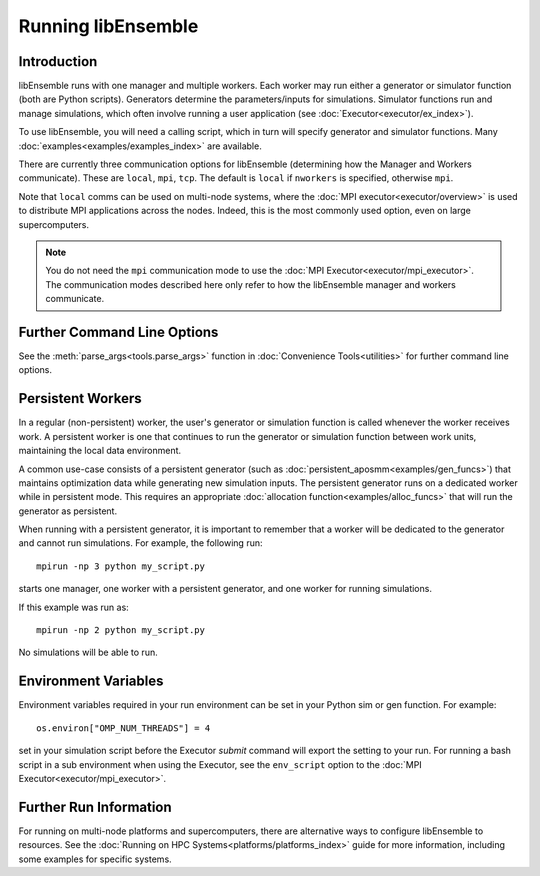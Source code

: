 .. _running-libe:

Running libEnsemble
===================

Introduction
------------

libEnsemble runs with one manager and multiple workers. Each worker may run either
a generator or simulator function (both are Python scripts). Generators
determine the parameters/inputs for simulations. Simulator functions run and
manage simulations, which often involve running a user application (see
:doc:`Executor<executor/ex_index>`).

To use libEnsemble, you will need a calling script, which in turn will specify
generator and simulator functions. Many :doc:`examples<examples/examples_index>`
are available.

There are currently three communication options for libEnsemble (determining how
the Manager and Workers communicate). These are ``local``, ``mpi``, ``tcp``.
The default is ``local`` if ``nworkers`` is specified, otherwise ``mpi``.

Note that ``local`` comms can be used on multi-node systems, where
the :doc:`MPI executor<executor/overview>` is used to distribute MPI applications
across the nodes. Indeed, this is the most commonly used option, even on large
supercomputers.

.. note::
    You do not need the ``mpi`` communication mode to use the
    :doc:`MPI Executor<executor/mpi_executor>`. The communication modes described
    here only refer to how the libEnsemble manager and workers communicate.

.. tab-set::

    .. tab-item:: Local Comms

        Uses Python's built-in multiprocessing_ module.
        The ``comms`` type ``local`` and number of workers ``nworkers`` may
        be provided in :ref:`libE_specs<datastruct-libe-specs>`.

        Then run::

            python myscript.py

        Or, if the script uses the :meth:`parse_args<tools.parse_args>` function
        or an :class:`Ensemble<libensemble.ensemble.Ensemble>` object with ``Ensemble(parse_args=True)``,
        you can specify these on the command line::

            python myscript.py --nworkers N

        This will launch one manager and ``N`` workers.

        The following abbreviated line is equivalent to the above::

            python myscript.py -n N

        libEnsemble will run on **one node** in this scenario. To
        :doc:`disallow this node<platforms/platforms_index>`
        from app-launches (if running libEnsemble on a compute node),
        set ``libE_specs["dedicated_mode"] = True``.

        This mode can also be used to run on a **launch** node of a three-tier
        system (e.g., Summit), ensuring the whole compute-node allocation is available for
        launching apps. Make sure there are no imports of ``mpi4py`` in your Python scripts.

        Note that on macOS (since Python 3.8) and Windows, the default multiprocessing method
        is ``"spawn"`` instead of ``"fork"``; to resolve many related issues, we recommend placing
        calling script code in an ``if __name__ == "__main__":`` block.

        **Limitations of local mode**

        - Workers cannot be :doc:`distributed<platforms/platforms_index>` across nodes.
        - In some scenarios, any import of ``mpi4py`` will cause this to break.
        - Does not have the potential scaling of MPI mode, but is sufficient for most users.

    .. tab-item:: MPI Comms

        This option uses mpi4py_ for the Manager/Worker communication. It is used automatically if
        you run your libEnsemble calling script with an MPI runner such as::

            mpirun -np N python myscript.py

        where ``N`` is the number of processes. This will launch one manager and
        ``N-1`` workers.

        This option requires ``mpi4py`` to be installed to interface with the MPI on your system.
        It works on a standalone system, and with both
        :doc:`central and distributed modes<platforms/platforms_index>` of running libEnsemble on
        multi-node systems.

        It also potentially scales the best when running with many workers on HPC systems.

        **Limitations of MPI mode**

        If launching MPI applications from workers, then MPI is nested. **This is not
        supported with Open MPI**. This can be overcome by using a proxy launcher
        (see :doc:`Balsam<executor/balsam_2_executor>`). This nesting does work
        with MPICH_ and its derivative MPI implementations.

        It is also unsuitable to use this mode when running on the **launch** nodes of
        three-tier systems (e.g., Summit). In that case ``local`` mode is recommended.

    .. tab-item:: TCP Comms

        Run the Manager on one system and launch workers to remote
        systems or nodes over TCP. Configure through
        :class:`libE_specs<libensemble.specs.LibeSpecs>`, or on the command line
        if using an :class:`Ensemble<libensemble.ensemble.Ensemble>` object with
        ``Ensemble(parse_args=True)``,

        **Reverse-ssh interface**

        Set ``comms`` to ``ssh`` to launch workers on remote ssh-accessible systems. This
        co-locates workers, functions, and any applications. User
        functions can also be persistent, unlike when launching remote functions via
        :ref:`Globus Compute<globus_compute_ref>`.

        The remote working directory and Python need to be specified. This may resemble::

            python myscript.py --comms ssh --workers machine1 machine2 --worker_pwd /home/workers --worker_python /home/.conda/.../python

        **Limitations of TCP mode**

        - There cannot be two calls to ``libE()`` or ``Ensemble.run()`` in the same script.

Further Command Line Options
----------------------------

See the :meth:`parse_args<tools.parse_args>` function in :doc:`Convenience Tools<utilities>` for
further command line options.

Persistent Workers
------------------
.. _persis_worker:

In a regular (non-persistent) worker, the user's generator or simulation function is called
whenever the worker receives work. A persistent worker is one that continues to run the
generator or simulation function between work units, maintaining the local data environment.

A common use-case consists of a persistent generator (such as :doc:`persistent_aposmm<examples/gen_funcs>`)
that maintains optimization data while generating new simulation inputs. The persistent generator runs
on a dedicated worker while in persistent mode. This requires an appropriate
:doc:`allocation function<examples/alloc_funcs>` that will run the generator as persistent.

When running with a persistent generator, it is important to remember that a worker will be dedicated
to the generator and cannot run simulations. For example, the following run::

    mpirun -np 3 python my_script.py

starts one manager, one worker with a persistent generator, and one worker for running simulations.

If this example was run as::

    mpirun -np 2 python my_script.py

No simulations will be able to run.

Environment Variables
---------------------

Environment variables required in your run environment can be set in your Python sim or gen function.
For example::

    os.environ["OMP_NUM_THREADS"] = 4

set in your simulation script before the Executor *submit* command will export the setting
to your run. For running a bash script in a sub environment when using the Executor, see
the ``env_script`` option to the :doc:`MPI Executor<executor/mpi_executor>`.

Further Run Information
-----------------------

For running on multi-node platforms and supercomputers, there are alternative ways to configure
libEnsemble to resources. See the :doc:`Running on HPC Systems<platforms/platforms_index>`
guide for more information, including some examples for specific systems.

.. _mpi4py: https://mpi4py.readthedocs.io/en/stable/
.. _MPICH: https://www.mpich.org/
.. _multiprocessing: https://docs.python.org/3/library/multiprocessing.html
.. _PSI/J: https://exaworks.org/psij
